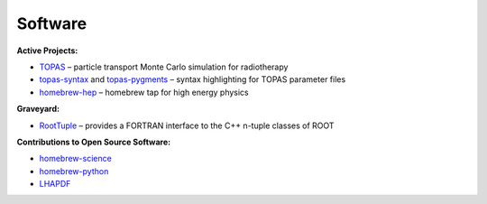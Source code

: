 Software
########

**Active Projects:**

* `TOPAS <http://topas.readthedocs.io>`_ – particle transport Monte Carlo simulation for radiotherapy
* `topas-syntax <https://github.com/davidchall/topas-syntax>`_ and `topas-pygments <https://github.com/davidchall/topas-pygments>`_ – syntax highlighting for TOPAS parameter files
* `homebrew-hep <http://davidchall.github.io/homebrew-hep>`_ – homebrew tap for high energy physics

**Graveyard:**

* `RootTuple <http://roottuple.hepforge.org>`_ – provides a FORTRAN interface to the C++ n-tuple classes of ROOT

**Contributions to Open Source Software:**

* `homebrew-science <https://github.com/Homebrew/homebrew-science/commits/master?author=davidchall>`_
* `homebrew-python <https://github.com/Homebrew/homebrew-python/commits/master?author=davidchall>`_
* `LHAPDF <https://lhapdf.hepforge.org/hg/lhapdf/log?rev=david+hall>`_
